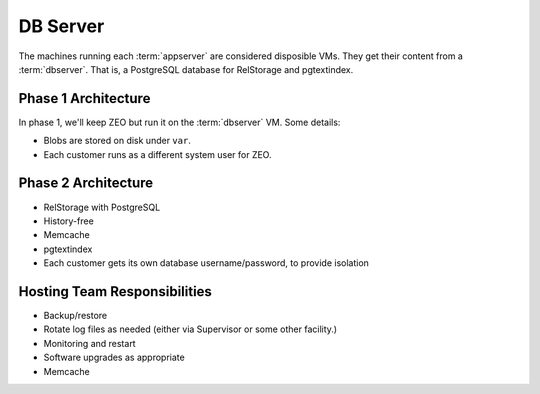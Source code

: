 =========
DB Server
=========

The machines running each :term:`appserver` are considered disposible
VMs.  They get their content from a :term:`dbserver`.  That is, a
PostgreSQL database for RelStorage and pgtextindex.

Phase 1 Architecture
====================

In phase 1, we'll keep ZEO but run it on the :term:`dbserver` VM.
Some details:

- Blobs are stored on disk under ``var``.

- Each customer runs as a different system user for ZEO.

Phase 2 Architecture
====================

- RelStorage with PostgreSQL

- History-free

- Memcache

- pgtextindex

- Each customer gets its own database username/password, to provide
  isolation

Hosting Team Responsibilities
=============================

- Backup/restore

- Rotate log files as needed (either via Supervisor or some other
  facility.)

- Monitoring and restart

- Software upgrades as appropriate

- Memcache

